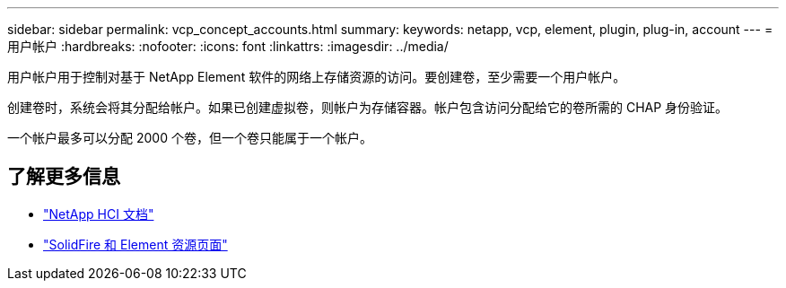 ---
sidebar: sidebar 
permalink: vcp_concept_accounts.html 
summary:  
keywords: netapp, vcp, element, plugin, plug-in, account 
---
= 用户帐户
:hardbreaks:
:nofooter: 
:icons: font
:linkattrs: 
:imagesdir: ../media/


[role="lead"]
用户帐户用于控制对基于 NetApp Element 软件的网络上存储资源的访问。要创建卷，至少需要一个用户帐户。

创建卷时，系统会将其分配给帐户。如果已创建虚拟卷，则帐户为存储容器。帐户包含访问分配给它的卷所需的 CHAP 身份验证。

一个帐户最多可以分配 2000 个卷，但一个卷只能属于一个帐户。

[discrete]
== 了解更多信息

* https://docs.netapp.com/us-en/hci/index.html["NetApp HCI 文档"^]
* https://www.netapp.com/data-storage/solidfire/documentation["SolidFire 和 Element 资源页面"^]

